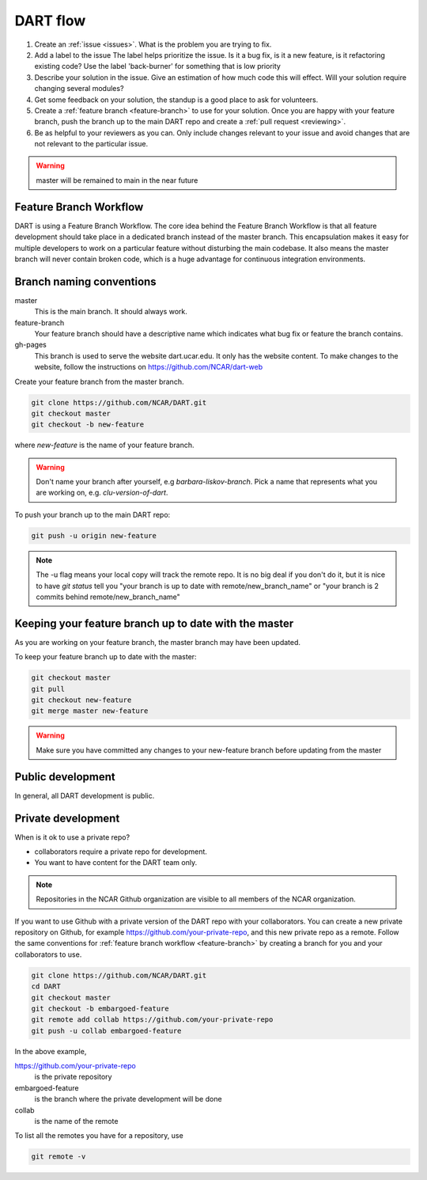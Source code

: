 .. _DART-flow:

DART flow
==========

#. Create an :ref:`issue <issues>`. 
   What is the problem you are trying to fix. 
#. Add a label to the issue
   The label helps prioritize the issue.  Is it a bug fix, is it a new feature, 
   is it refactoring existing code?
   Use the label 'back-burner' for something  that is low priority
#. Describe your solution in the issue. 
   Give an estimation of how much code this will effect. Will your solution 
   require changing several modules? 
#. Get some feedback on your solution, the standup is a good place to ask for volunteers.
#. Create a :ref:`feature branch <feature-branch>` to use for your solution.  
   Once you are happy with your feature branch, push the branch up to the main 
   DART repo and create a :ref:`pull request <reviewing>`. 
#. Be as helpful to your reviewers as you can.
   Only include changes relevant to your issue and avoid changes that are not 
   relevant to the particular issue.  
    

.. warning::

	master will be remained to main in the near future

.. _feature-branch:

Feature Branch Workflow
-----------------------

DART is using a Feature Branch Workflow. The core idea behind the Feature 
Branch Workflow is that all feature development should take place in a dedicated
branch instead of the master branch. This encapsulation makes it easy for 
multiple developers to work on a particular feature without disturbing the main 
codebase. It also means the master branch will never contain broken code, which
is a huge advantage for continuous integration environments.


Branch naming conventions
--------------------------

master 
  This is the main branch.  It should always work.
  
feature-branch
  Your feature branch should have a descriptive name which indicates what bug fix
  or feature the branch contains.
  
gh-pages
  This branch is used to serve the website dart.ucar.edu. It only has the website
  content.  To make changes to the website, follow the instructions on 
  https://github.com/NCAR/dart-web

  
Create your feature branch from the master branch. 

.. code-block::
  
  git clone https://github.com/NCAR/DART.git
  git checkout master
  git checkout -b new-feature

where `new-feature` is the name of your feature branch.

.. warning::
  Don't name your branch after yourself, e.g `barbara-liskov-branch`. Pick a 
  name that represents what you are working on, e.g. `clu-version-of-dart`.
    

To push your branch up to the main DART repo:
  
.. code-block::
  
   git push -u origin new-feature  

.. note::

   The -u flag means your local copy will track the remote repo.
   It is no big deal if you don't do it, but it is nice to have `git status` 
   tell you "your branch is up to date with remote/new_branch_name" or
   "your branch is 2 commits behind remote/new_branch_name"


Keeping your feature branch up to date with the master
-------------------------------------------------------

As you are working on your feature branch, the master branch may have been 
updated.  

To keep your feature branch up to date with the master:

.. code-block::
  
  git checkout master
  git pull 
  git checkout new-feature 
  git merge master new-feature

.. warning::
  Make sure you have committed any changes to your new-feature branch before 
  updating from the master  	

Public development
------------------

In general, all DART development is public. 


Private development
-------------------

When is it ok to use a private repo? 

* collaborators require a private repo for development.
* You want to have content for the DART team only. 

.. note::
  Repositories in the NCAR Github organization are visible to all members of
  the NCAR organization.

If you want to use Github with a private version of the DART repo with your
collaborators.  You can create a new private repository on Github, for example
https://github.com/your-private-repo, and this new private repo as a remote.
Follow the same conventions for :ref:`feature branch workflow <feature-branch>` 
by creating a branch for you and your collaborators to use. 

.. code-block:: text
  
  git clone https://github.com/NCAR/DART.git
  cd DART
  git checkout master
  git checkout -b embargoed-feature
  git remote add collab https://github.com/your-private-repo
  git push -u collab embargoed-feature
  
In the above example, 

https://github.com/your-private-repo
    is the private repository
    
embargoed-feature
    is the branch where the private development will be done
    
collab 
    is the name of the remote

To list all the remotes you have for a repository, use

.. code-block:: text

   git remote -v
  


